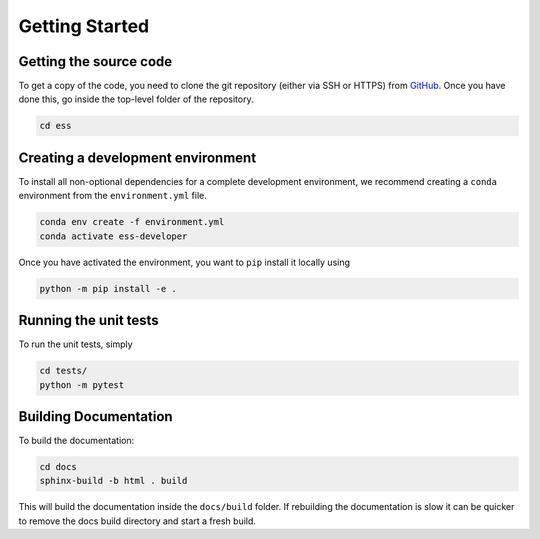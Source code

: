 Getting Started
===============

Getting the source code
~~~~~~~~~~~~~~~~~~~~~~~

To get a copy of the code, you need to clone the git repository (either via SSH or HTTPS)
from `GitHub <https://github.com/scipp/ess>`_.
Once you have done this, go inside the top-level folder of the repository.

.. code-block:: bash

  cd ess

Creating a development environment
~~~~~~~~~~~~~~~~~~~~~~~~~~~~~~~~~~

To install all non-optional dependencies for a complete development environment,
we recommend creating a ``conda`` environment from the ``environment.yml`` file.

.. code-block:: bash

  conda env create -f environment.yml
  conda activate ess-developer

Once you have activated the environment, you want to ``pip`` install it locally using

.. code-block:: bash

  python -m pip install -e .


Running the unit tests
~~~~~~~~~~~~~~~~~~~~~~

To run the unit tests, simply

.. code-block:: bash

  cd tests/
  python -m pytest

Building Documentation
~~~~~~~~~~~~~~~~~~~~~~

To build the documentation:

.. code-block:: bash

  cd docs
  sphinx-build -b html . build

This will build the documentation inside the ``docs/build`` folder.
If rebuilding the documentation is slow it can be quicker to remove the docs build
directory and start a fresh build.
